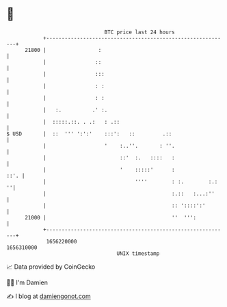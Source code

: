 * 👋

#+begin_example
                                   BTC price last 24 hours                    
               +------------------------------------------------------------+ 
         21800 |                 :                                          | 
               |                ::                                          | 
               |                :::                                         | 
               |                : :                                         | 
               |                : :                                         | 
               |   :.          .' :.                                        | 
               |  :::::.::. . .:   : .::                                    | 
   $ USD       |  ::  ''' ':':'    :::':   ::         .::                   | 
               |                   '    :..''.       : ''.                  | 
               |                        ::'  :.   ::::   :                  | 
               |                        '    :::::'      :             ::'. | 
               |                             ''''        : :.        :.:  ''| 
               |                                         :.::   :...:''     | 
               |                                         :: '::::':'        | 
         21000 |                                         ''  ''':           | 
               +------------------------------------------------------------+ 
                1656220000                                        1656310000  
                                       UNIX timestamp                         
#+end_example
📈 Data provided by CoinGecko

🧑‍💻 I'm Damien

✍️ I blog at [[https://www.damiengonot.com][damiengonot.com]]
